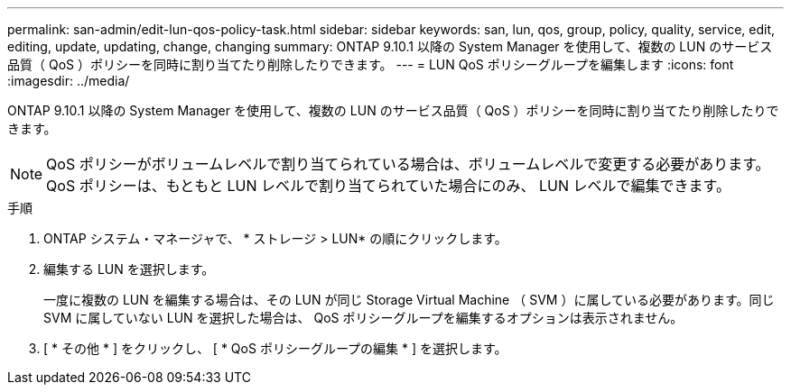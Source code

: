---
permalink: san-admin/edit-lun-qos-policy-task.html 
sidebar: sidebar 
keywords: san, lun, qos, group, policy, quality, service, edit, editing, update, updating, change, changing 
summary: ONTAP 9.10.1 以降の System Manager を使用して、複数の LUN のサービス品質（ QoS ）ポリシーを同時に割り当てたり削除したりできます。 
---
= LUN QoS ポリシーグループを編集します
:icons: font
:imagesdir: ../media/


ONTAP 9.10.1 以降の System Manager を使用して、複数の LUN のサービス品質（ QoS ）ポリシーを同時に割り当てたり削除したりできます。


NOTE: QoS ポリシーがボリュームレベルで割り当てられている場合は、ボリュームレベルで変更する必要があります。QoS ポリシーは、もともと LUN レベルで割り当てられていた場合にのみ、 LUN レベルで編集できます。

.手順
. ONTAP システム・マネージャで、 * ストレージ > LUN* の順にクリックします。
. 編集する LUN を選択します。
+
一度に複数の LUN を編集する場合は、その LUN が同じ Storage Virtual Machine （ SVM ）に属している必要があります。同じ SVM に属していない LUN を選択した場合は、 QoS ポリシーグループを編集するオプションは表示されません。

. [ * その他 * ] をクリックし、 [ * QoS ポリシーグループの編集 * ] を選択します。

